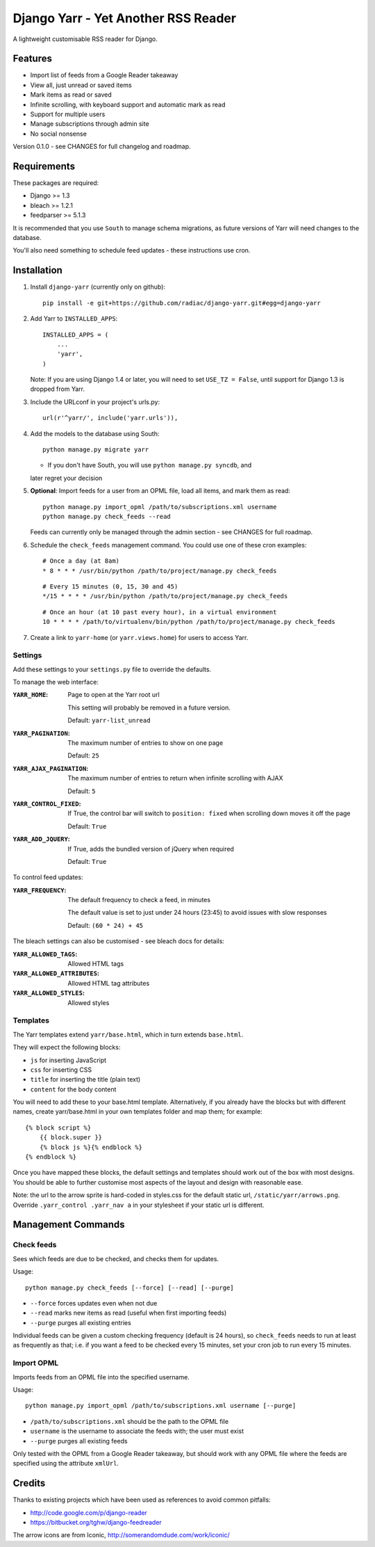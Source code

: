 ====================================
Django Yarr - Yet Another RSS Reader
====================================

A lightweight customisable RSS reader for Django.


Features
--------

* Import list of feeds from a Google Reader takeaway
* View all, just unread or saved items
* Mark items as read or saved
* Infinite scrolling, with keyboard support and automatic mark as read
* Support for multiple users
* Manage subscriptions through admin site
* No social nonsense

Version 0.1.0 - see CHANGES for full changelog and roadmap.


Requirements
------------

These packages are required:

* Django >= 1.3
* bleach >= 1.2.1
* feedparser >= 5.1.3


It is recommended that you use ``South`` to manage schema migrations, as future
versions of Yarr will need changes to the database.

You'll also need something to schedule feed updates - these instructions use
cron.


Installation
------------

1. Install ``django-yarr`` (currently only on github)::

    pip install -e git+https://github.com/radiac/django-yarr.git#egg=django-yarr

2. Add Yarr to ``INSTALLED_APPS``::

    INSTALLED_APPS = (
        ...
        'yarr',
    )

   Note: If you are using Django 1.4 or later, you will need to set
   ``USE_TZ = False``, until support for Django 1.3 is dropped from Yarr.

3. Include the URLconf in your project's urls.py::

    url(r'^yarr/', include('yarr.urls')),

4. Add the models to the database using South::

    python manage.py migrate yarr

   * If you don't have South, you will use ``python manage.py syncdb``, and
   later regret your decision

5. **Optional**: Import feeds for a user from an OPML file, load all items, and
   mark them as read::

    python manage.py import_opml /path/to/subscriptions.xml username
    python manage.py check_feeds --read

   Feeds can currently only be managed through the admin section - see CHANGES
   for full roadmap.

6. Schedule the ``check_feeds`` management command. You could use one of these
   cron examples::

    # Once a day (at 8am)
    * 8 * * * /usr/bin/python /path/to/project/manage.py check_feeds

   ::

    # Every 15 minutes (0, 15, 30 and 45)
    */15 * * * * /usr/bin/python /path/to/project/manage.py check_feeds

   ::

    # Once an hour (at 10 past every hour), in a virtual environment
    10 * * * * /path/to/virtualenv/bin/python /path/to/project/manage.py check_feeds

7. Create a link to ``yarr-home`` (or ``yarr.views.home``) for users to access
   Yarr.


Settings
~~~~~~~~

Add these settings to your ``settings.py`` file to override the defaults.

To manage the web interface:

:``YARR_HOME``:
    Page to open at the Yarr root url

    This setting will probably be removed in a future version.

    Default: ``yarr-list_unread``

:``YARR_PAGINATION``:
    The maximum number of entries to show on one page
    
    Default: ``25``

:``YARR_AJAX_PAGINATION``:
    The maximum number of entries to return when infinite scrolling with AJAX
    
    Default: ``5``

:``YARR_CONTROL_FIXED``:
    If True, the control bar will switch to ``position: fixed`` when scrolling
    down moves it off the page

    Default: ``True``
  
:``YARR_ADD_JQUERY``:
    If True, adds the bundled version of jQuery when required

    Default: ``True``


To control feed updates:

:``YARR_FREQUENCY``:
    The default frequency to check a feed, in minutes

    The default value is set to just under 24 hours (23:45) to avoid issues
    with slow responses

    Default: ``(60 * 24) + 45``


The bleach settings can also be customised - see bleach docs for details:

:``YARR_ALLOWED_TAGS``:         Allowed HTML tags
:``YARR_ALLOWED_ATTRIBUTES``:   Allowed HTML tag attributes
:``YARR_ALLOWED_STYLES``:       Allowed styles


Templates
~~~~~~~~~

The Yarr templates extend ``yarr/base.html``, which in turn extends
``base.html``.

They will expect the following blocks:

* ``js`` for inserting JavaScript
* ``css`` for inserting CSS
* ``title`` for inserting the title (plain text)
* ``content`` for the body content

You will need to add these to your base.html template. Alternatively, if you
already have the blocks but with different names, create yarr/base.html in your
own templates folder and map them; for example::

    {% block script %}
        {{ block.super }}
        {% block js %}{% endblock %}
    {% endblock %}

Once you have mapped these blocks, the default settings and templates should
work out of the box with most designs. You should be able to further customise
most aspects of the layout and design with reasonable ease.

Note: the url to the arrow sprite is hard-coded in styles.css for the default
static url, ``/static/yarr/arrows.png``. Override ``.yarr_control .yarr_nav a``
in your stylesheet if your static url is different.


Management Commands
-------------------

Check feeds
~~~~~~~~~~~

Sees which feeds are due to be checked, and checks them for updates.

Usage::

    python manage.py check_feeds [--force] [--read] [--purge]

* ``--force`` forces updates even when not due
* ``--read`` marks new items as read (useful when first importing feeds)
* ``--purge`` purges all existing entries

Individual feeds can be given a custom checking frequency (default is 24
hours), so ``check_feeds`` needs to run at least as frequently as that; i.e. if
you want a feed to be checked every 15 minutes, set your cron job to run every
15 minutes.


Import OPML
~~~~~~~~~~~

Imports feeds from an OPML file into the specified username.

Usage::

    python manage.py import_opml /path/to/subscriptions.xml username [--purge]

* ``/path/to/subscriptions.xml`` should be the path to the OPML file
* ``username`` is the username to associate the feeds with; the user must exist
* ``--purge`` purges all existing feeds

Only tested with the OPML from a Google Reader takeaway, but should work with
any OPML file where the feeds are specified using the attribute ``xmlUrl``.


Credits
-------

Thanks to existing projects which have been used as references to avoid common
pitfalls:

* http://code.google.com/p/django-reader
* https://bitbucket.org/tghw/django-feedreader

The arrow icons are from Iconic, http://somerandomdude.com/work/iconic/
